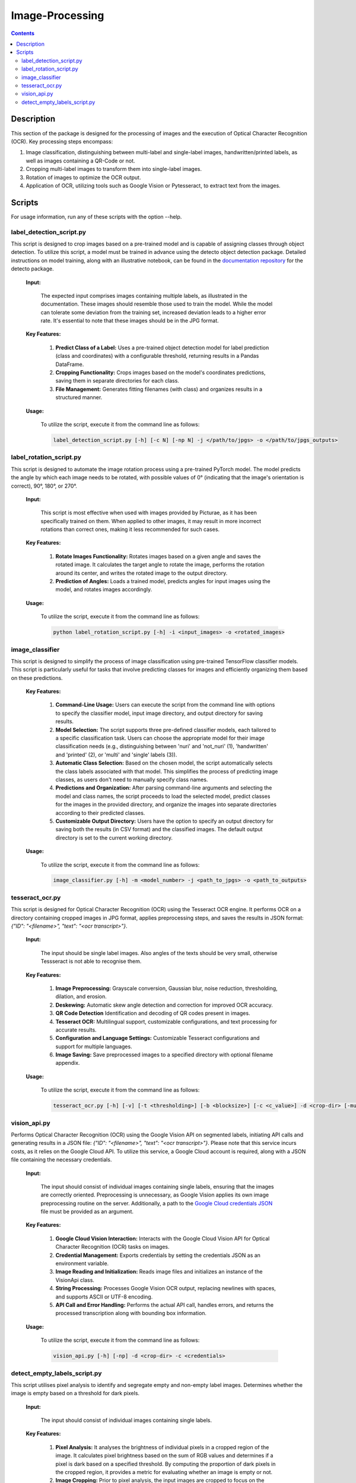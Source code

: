 Image-Processing
================

.. contents ::

Description
-----------
This section of the package is designed for the processing of images and the execution of Optical Character Recognition (OCR). 
Key processing steps encompass:

1. Image classification, distinguishing between multi-label and single-label images, handwritten/printed labels, as well as images containing a QR-Code or not.

2. Cropping multi-label images to transform them into single-label images.

3. Rotation of images to optimize the OCR output.

4. Application of OCR, utilizing tools such as Google Vision or Pytesseract, to extract text from the images.


Scripts
-------
For usage information, run any of these scripts with the option --help.


label_detection_script.py
~~~~~~~~~~~~~~~~~~~~~~~~~
This script is designed to crop images based on a pre-trained model and is capable of assigning classes through object detection.
To utilize this script, a model must be trained in advance using the detecto object detection package. Detailed instructions on model training, along with an illustrative notebook, can be found in the `documentation repository`_ for the detecto package.

  **Input:**

    The expected input comprises images containing multiple labels, as illustrated in the documentation. These images should resemble those used to train the model. 
    While the model can tolerate some deviation from the training set, increased deviation leads to a higher error rate. It's essential to note that these images should be in the JPG format.

  **Key Features:**

    1. **Predict Class of a Label:** Uses a pre-trained object detection model for label prediction (class and coordinates) with a configurable threshold, returning results in a Pandas DataFrame.

    2. **Cropping Functionality:** Crops images based on the model's coordinates predictions, saving them in separate directories for each class.

    3. **File Management:** Generates fitting filenames (with class) and organizes results in a structured manner.

  **Usage:**

    To utilize the script, execute it from the command line as follows:

    .. code:: bash

	  label_detection_script.py [-h] [-c N] [-np N] -j </path/to/jpgs> -o </path/to/jpgs_outputs>

  
label_rotation_script.py
~~~~~~~~~~~~~~~~~~~~~~~~
This script is designed to automate the image rotation process using a pre-trained PyTorch model. 
The model predicts the angle by which each image needs to be rotated, with possible values of 0° (indicating that the image's orientation is correct), 90°, 180°, or 270°.

  **Input:**
  
    This script is most effective when used with images provided by Picturae, as it has been specifically trained on them. When applied to other images, it may result in more incorrect rotations than correct ones, making it less recommended for such cases.
  
  **Key Features:**

    1. **Rotate Images Functionality:** Rotates images based on a given angle and saves the rotated image. It calculates the target angle to rotate the image, performs the rotation around its center, and writes the rotated image to the output directory.
    
    2. **Prediction of Angles:** Loads a trained model, predicts angles for input images using the model, and rotates images accordingly.
    
  **Usage:**

    To utilize the script, execute it from the command line as follows:

    .. code:: bash

	  python label_rotation_script.py [-h] -i <input_images> -o <rotated_images>

  
image_classifier
~~~~~~~~~~~~~~~~
This script is designed to simplify the process of image classification using pre-trained TensorFlow classifier models. 
This script is particularly useful for tasks that involve predicting classes for images and efficiently organizing them based on these predictions.

  **Key Features:**

    1. **Command-Line Usage:** Users can execute the script from the command line with options to specify the classifier model, input image directory, and output directory for saving results.
      
    2. **Model Selection:** The script supports three pre-defined classifier models, each tailored to a specific classification task. Users can choose the appropriate model for their image classification needs (e.g., distinguishing between 'nuri' and 'not_nuri' (1), 'handwritten' and 'printed' (2), or 'multi' and 'single' labels (3)).

    3. **Automatic Class Selection:** Based on the chosen model, the script automatically selects the class labels associated with that model. This simplifies the process of predicting image classes, as users don't need to manually specify class names.

    4. **Predictions and Organization:** After parsing command-line arguments and selecting the model and class names, the script proceeds to load the selected model, predict classes for the images in the provided directory, and organize the images into separate directories according to their predicted classes.

    5. **Customizable Output Directory:** Users have the option to specify an output directory for saving both the results (in CSV format) and the classified images. The default output directory is set to the current working directory.
      
  **Usage:**

    To utilize the script, execute it from the command line as follows:

    .. code:: bash

     image_classifier.py [-h] -m <model_number> -j <path_to_jpgs> -o <path_to_outputs>


tesseract_ocr.py
~~~~~~~~~~~~~~~~
This script is designed for Optical Character Recognition (OCR) using the Tesseract OCR engine. 
It performs OCR on a directory containing cropped images in JPG format, applies preprocessing steps, and saves the results in JSON format: `{"ID": "<filename>", "text": "<ocr transcript>"}`. 

  **Input:**

    The input should be single label images. Also angles of the texts should be very small, otherwise Tessseract is not able to recognise them.

  **Key Features:**

    1. **Image Preprocessing:** Grayscale conversion, Gaussian blur, noise reduction, thresholding, dilation, and erosion.
    
    2. **Deskewing:** Automatic skew angle detection and correction for improved OCR accuracy.
    
    3. **QR Code Detection** Identification and decoding of QR codes present in images.
    
    4. **Tesseract OCR:** Multilingual support, customizable configurations, and text processing for accurate results.
    
    5. **Configuration and Language Settings:** Customizable Tesseract configurations and support for multiple languages.
    
    6. **Image Saving:** Save preprocessed images to a specified directory with optional filename appendix.
      
  **Usage:**

    To utilize the script, execute it from the command line as follows:

    .. code:: bash

     tesseract_ocr.py [-h] [-v] [-t <thresholding>] [-b <blocksize>] [-c <c_value>] -d <crop-dir> [-multi <multiprocessing>] -o <outdir> [-o <out-dir>]


vision_api.py
~~~~~~~~~~~~~
Performs Optical Character Recognition (OCR) using the Google Vision API on segmented labels, initiating API calls and generating results in a JSON file: `{"ID": "<filename>", "text": "<ocr transcript>"}`.
Please note that this service incurs costs, as it relies on the Google Cloud API. To utilize this service, a Google Cloud account is required, along with a JSON file containing the necessary credentials.

  **Input:**

    The input should consist of individual images containing single labels, ensuring that the images are correctly oriented. Preprocessing is unnecessary, as Google Vision applies its own image preprocessing routine on the server.
    Additionally, a path to the `Google Cloud credentials JSON`_ file must be provided as an argument. 

  **Key Features:**

    1. **Google Cloud Vision Interaction:** Interacts with the Google Cloud Vision API for Optical Character Recognition (OCR) tasks on images.

    2. **Credential Management:** Exports credentials by setting the credentials JSON as an environment variable.

    3. **Image Reading and Initialization:** Reads image files and initializes an instance of the VisionApi class.

    4. **String Processing:** Processes Google Vision OCR output, replacing newlines with spaces, and supports ASCII or UTF-8 encoding.

    5. **API Call and Error Handling:** Performs the actual API call, handles errors, and returns the processed transcription along with bounding box information.

  **Usage:**

    To utilize the script, execute it from the command line as follows:

    .. code:: bash

     vision_api.py [-h] [-np] -d <crop-dir> -c <credentials>


detect_empty_labels_script.py
~~~~~~~~~~~~~~~~~~~~~~~~~~~~~
This script utilises pixel analysis to identify and segregate empty and non-empty label images.
Determines whether the image is empty based on a threshold for dark pixels.

  **Input:**

    The input should consist of individual images containing single labels.

  **Key Features:**

    1. **Pixel Analysis:** It analyses the brightness of individual pixels in a cropped region of the image. It calculates pixel brightness based on the sum of RGB values and determines if a pixel is dark based on a specified threshold. By computing the proportion of dark pixels in the cropped region, it provides a metric for evaluating whether an image is empty or not.

    2. **Image Cropping:** Prior to pixel analysis, the input images are cropped to focus on the central region. This cropping helps in reducing the influence of irrelevant areas in the image, focusing only on the label area where the actual content is expected to be present.
   
    3. **Image Classification:** Based on the proportion of dark pixels detected in the cropped region, the script classifies images as either empty or non-empty. If the proportion of dark pixels falls below a certain threshold, the image is classified as empty; otherwise, it's classified as non-empty.
   
    4. **Move Images:** Organises images into separate folders based on their classification (empty or non-empty).
   
  **Usage:**

    To utilize the script, execute it from the command line as follows:

    .. code:: bash

     detect_empty_labels_script.py [-h] -e <path_to_empty_folder> -n </path_to_not_empty_folder>

.. _Google Cloud credentials JSON: https://developers.google.com/workspace/guides/create-credentials
.. _documentation repository: https://detecto.readthedocs.io/en/latest/